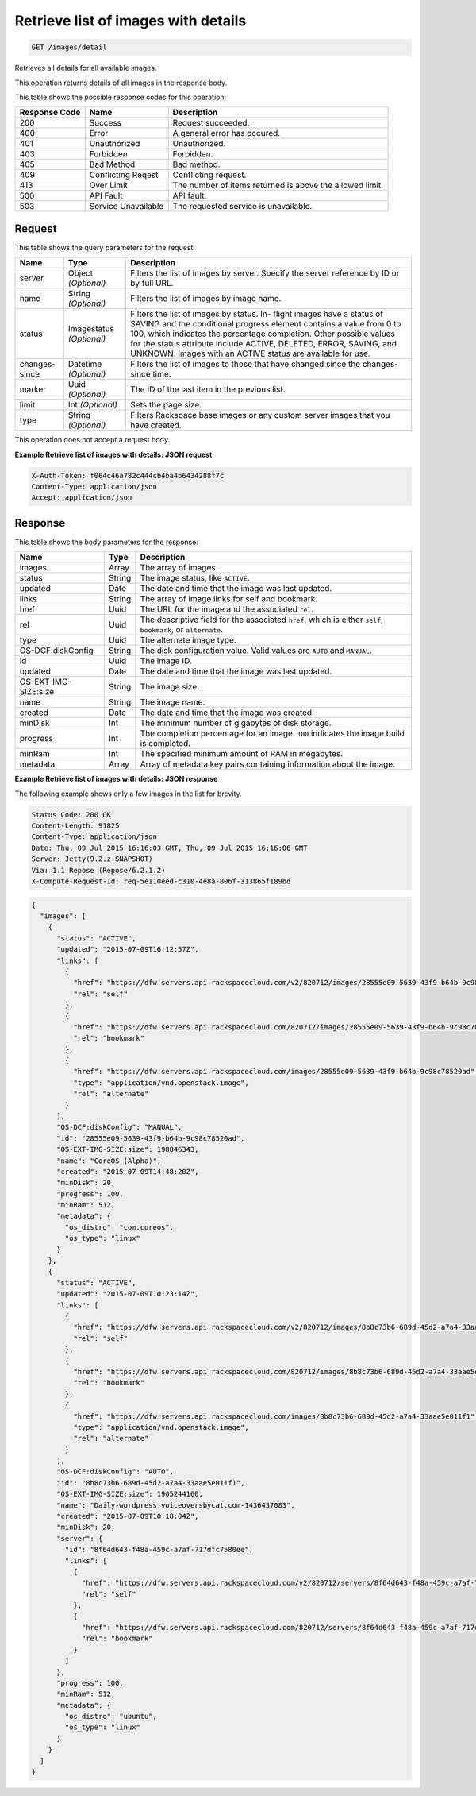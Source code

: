 
.. THIS OUTPUT IS GENERATED FROM THE WADL. DO NOT EDIT.

.. _get-retrieve-list-of-images-with-details-images-detail:

Retrieve list of images with details
^^^^^^^^^^^^^^^^^^^^^^^^^^^^^^^^^^^^^^^^^^^^^^^^^^^^^^^^^^^^^^^^^^^^^^^^^^^^^^^^

.. code::

    GET /images/detail

Retrieves all details for all available images.

This operation returns details of all images in the response body.



This table shows the possible response codes for this operation:


+--------------------------+-------------------------+-------------------------+
|Response Code             |Name                     |Description              |
+==========================+=========================+=========================+
|200                       |Success                  |Request succeeded.       |
+--------------------------+-------------------------+-------------------------+
|400                       |Error                    |A general error has      |
|                          |                         |occured.                 |
+--------------------------+-------------------------+-------------------------+
|401                       |Unauthorized             |Unauthorized.            |
+--------------------------+-------------------------+-------------------------+
|403                       |Forbidden                |Forbidden.               |
+--------------------------+-------------------------+-------------------------+
|405                       |Bad Method               |Bad method.              |
+--------------------------+-------------------------+-------------------------+
|409                       |Conflicting Reqest       |Conflicting request.     |
+--------------------------+-------------------------+-------------------------+
|413                       |Over Limit               |The number of items      |
|                          |                         |returned is above the    |
|                          |                         |allowed limit.           |
+--------------------------+-------------------------+-------------------------+
|500                       |API Fault                |API fault.               |
+--------------------------+-------------------------+-------------------------+
|503                       |Service Unavailable      |The requested service is |
|                          |                         |unavailable.             |
+--------------------------+-------------------------+-------------------------+


Request
""""""""""""""""






This table shows the query parameters for the request:

+--------------------------+-------------------------+-------------------------+
|Name                      |Type                     |Description              |
+==========================+=========================+=========================+
|server                    |Object *(Optional)*      |Filters the list of      |
|                          |                         |images by server.        |
|                          |                         |Specify the server       |
|                          |                         |reference by ID or by    |
|                          |                         |full URL.                |
+--------------------------+-------------------------+-------------------------+
|name                      |String *(Optional)*      |Filters the list of      |
|                          |                         |images by image name.    |
+--------------------------+-------------------------+-------------------------+
|status                    |Imagestatus *(Optional)* |Filters the list of      |
|                          |                         |images by status. In-    |
|                          |                         |flight images have a     |
|                          |                         |status of SAVING and the |
|                          |                         |conditional progress     |
|                          |                         |element contains a value |
|                          |                         |from 0 to 100, which     |
|                          |                         |indicates the percentage |
|                          |                         |completion. Other        |
|                          |                         |possible values for the  |
|                          |                         |status attribute include |
|                          |                         |ACTIVE, DELETED, ERROR,  |
|                          |                         |SAVING, and UNKNOWN.     |
|                          |                         |Images with an ACTIVE    |
|                          |                         |status are available for |
|                          |                         |use.                     |
+--------------------------+-------------------------+-------------------------+
|changes-since             |Datetime *(Optional)*    |Filters the list of      |
|                          |                         |images to those that     |
|                          |                         |have changed since the   |
|                          |                         |changes-since time.      |
+--------------------------+-------------------------+-------------------------+
|marker                    |Uuid *(Optional)*        |The ID of the last item  |
|                          |                         |in the previous list.    |
+--------------------------+-------------------------+-------------------------+
|limit                     |Int *(Optional)*         |Sets the page size.      |
+--------------------------+-------------------------+-------------------------+
|type                      |String *(Optional)*      |Filters Rackspace base   |
|                          |                         |images or any custom     |
|                          |                         |server images that you   |
|                          |                         |have created.            |
+--------------------------+-------------------------+-------------------------+




This operation does not accept a request body.




**Example Retrieve list of images with details: JSON request**


.. code::

   X-Auth-Token: f064c46a782c444cb4ba4b6434288f7c
   Content-Type: application/json
   Accept: application/json





Response
""""""""""""""""





This table shows the body parameters for the response:

+--------------------------+-------------------------+-------------------------+
|Name                      |Type                     |Description              |
+==========================+=========================+=========================+
|images                    |Array                    |The array of images.     |
+--------------------------+-------------------------+-------------------------+
|status                    |String                   |The image status, like   |
|                          |                         |``ACTIVE``.              |
+--------------------------+-------------------------+-------------------------+
|updated                   |Date                     |The date and time that   |
|                          |                         |the image was last       |
|                          |                         |updated.                 |
+--------------------------+-------------------------+-------------------------+
|links                     |String                   |The array of image links |
|                          |                         |for self and bookmark.   |
+--------------------------+-------------------------+-------------------------+
|href                      |Uuid                     |The URL for the image    |
|                          |                         |and the associated       |
|                          |                         |``rel``.                 |
+--------------------------+-------------------------+-------------------------+
|rel                       |Uuid                     |The descriptive field    |
|                          |                         |for the associated       |
|                          |                         |``href``, which is       |
|                          |                         |either ``self``,         |
|                          |                         |``bookmark``, or         |
|                          |                         |``alternate``.           |
+--------------------------+-------------------------+-------------------------+
|type                      |Uuid                     |The alternate image type.|
+--------------------------+-------------------------+-------------------------+
|OS-DCF:diskConfig         |String                   |The disk configuration   |
|                          |                         |value. Valid values are  |
|                          |                         |``AUTO`` and ``MANUAL``. |
+--------------------------+-------------------------+-------------------------+
|id                        |Uuid                     |The image ID.            |
+--------------------------+-------------------------+-------------------------+
|updated                   |Date                     |The date and time that   |
|                          |                         |the image was last       |
|                          |                         |updated.                 |
+--------------------------+-------------------------+-------------------------+
|OS-EXT-IMG-SIZE:size      |String                   |The image size.          |
+--------------------------+-------------------------+-------------------------+
|name                      |String                   |The image name.          |
+--------------------------+-------------------------+-------------------------+
|created                   |Date                     |The date and time that   |
|                          |                         |the image was created.   |
+--------------------------+-------------------------+-------------------------+
|minDisk                   |Int                      |The minimum number of    |
|                          |                         |gigabytes of disk        |
|                          |                         |storage.                 |
+--------------------------+-------------------------+-------------------------+
|progress                  |Int                      |The completion           |
|                          |                         |percentage for an image. |
|                          |                         |``100`` indicates the    |
|                          |                         |image build is completed.|
+--------------------------+-------------------------+-------------------------+
|minRam                    |Int                      |The specified minimum    |
|                          |                         |amount of RAM in         |
|                          |                         |megabytes.               |
+--------------------------+-------------------------+-------------------------+
|metadata                  |Array                    |Array of metadata key    |
|                          |                         |pairs containing         |
|                          |                         |information about the    |
|                          |                         |image.                   |
+--------------------------+-------------------------+-------------------------+







**Example Retrieve list of images with details: JSON response**


The following example shows only a few images in the list for brevity.

.. code::

       Status Code: 200 OK
       Content-Length: 91825
       Content-Type: application/json
       Date: Thu, 09 Jul 2015 16:16:03 GMT, Thu, 09 Jul 2015 16:16:06 GMT
       Server: Jetty(9.2.z-SNAPSHOT)
       Via: 1.1 Repose (Repose/6.2.1.2)
       X-Compute-Request-Id: req-5e110eed-c310-4e8a-806f-313865f189bd


.. code::

   {
     "images": [
       {
         "status": "ACTIVE",
         "updated": "2015-07-09T16:12:57Z",
         "links": [
           {
             "href": "https://dfw.servers.api.rackspacecloud.com/v2/820712/images/28555e09-5639-43f9-b64b-9c98c78520ad",
             "rel": "self"
           },
           {
             "href": "https://dfw.servers.api.rackspacecloud.com/820712/images/28555e09-5639-43f9-b64b-9c98c78520ad",
             "rel": "bookmark"
           },
           {
             "href": "https://dfw.servers.api.rackspacecloud.com/images/28555e09-5639-43f9-b64b-9c98c78520ad",
             "type": "application/vnd.openstack.image",
             "rel": "alternate"
           }
         ],
         "OS-DCF:diskConfig": "MANUAL",
         "id": "28555e09-5639-43f9-b64b-9c98c78520ad",
         "OS-EXT-IMG-SIZE:size": 198846343,
         "name": "CoreOS (Alpha)",
         "created": "2015-07-09T14:48:20Z",
         "minDisk": 20,
         "progress": 100,
         "minRam": 512,
         "metadata": {
           "os_distro": "com.coreos",
           "os_type": "linux"
         }
       },
       {
         "status": "ACTIVE",
         "updated": "2015-07-09T10:23:14Z",
         "links": [
           {
             "href": "https://dfw.servers.api.rackspacecloud.com/v2/820712/images/8b8c73b6-689d-45d2-a7a4-33aae5e011f1",
             "rel": "self"
           },
           {
             "href": "https://dfw.servers.api.rackspacecloud.com/820712/images/8b8c73b6-689d-45d2-a7a4-33aae5e011f1",
             "rel": "bookmark"
           },
           {
             "href": "https://dfw.servers.api.rackspacecloud.com/images/8b8c73b6-689d-45d2-a7a4-33aae5e011f1",
             "type": "application/vnd.openstack.image",
             "rel": "alternate"
           }
         ],
         "OS-DCF:diskConfig": "AUTO",
         "id": "8b8c73b6-689d-45d2-a7a4-33aae5e011f1",
         "OS-EXT-IMG-SIZE:size": 1905244160,
         "name": "Daily-wordpress.voiceoversbycat.com-1436437083",
         "created": "2015-07-09T10:18:04Z",
         "minDisk": 20,
         "server": {
           "id": "8f64d643-f48a-459c-a7af-717dfc7580ee",
           "links": [
             {
               "href": "https://dfw.servers.api.rackspacecloud.com/v2/820712/servers/8f64d643-f48a-459c-a7af-717dfc7580ee",
               "rel": "self"
             },
             {
               "href": "https://dfw.servers.api.rackspacecloud.com/820712/servers/8f64d643-f48a-459c-a7af-717dfc7580ee",
               "rel": "bookmark"
             }
           ]
         },
         "progress": 100,
         "minRam": 512,
         "metadata": {
           "os_distro": "ubuntu",
           "os_type": "linux"
         }
       }
     ]
   }




